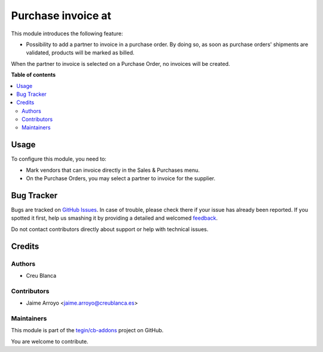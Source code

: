 ===================
Purchase invoice at
===================

.. !!!!!!!!!!!!!!!!!!!!!!!!!!!!!!!!!!!!!!!!!!!!!!!!!!!!
   !! This file is generated by oca-gen-addon-readme !!
   !! changes will be overwritten.                   !!
   !!!!!!!!!!!!!!!!!!!!!!!!!!!!!!!!!!!!!!!!!!!!!!!!!!!!

.. |badge1| image:: https://img.shields.io/badge/maturity-Beta-yellow.png
    :target: https://odoo-community.org/page/development-status
    :alt: Beta
.. |badge2| image:: https://img.shields.io/badge/licence-AGPL--3-blue.png
    :target: http://www.gnu.org/licenses/agpl-3.0-standalone.html
    :alt: License: AGPL-3
.. |badge3| image:: https://img.shields.io/badge/github-tegin%2Fcb--addons-lightgray.png?logo=github
    :target: https://github.com/tegin/cb-addons/tree/11.0/purchase_invoice_at
    :alt: tegin/cb-addons

|badge1| |badge2| |badge3|

This module introduces the following feature:

* Possibility to add a partner to invoice in a purchase order. By doing so, as
  soon as purchase orders' shipments are validated, products will be marked as
  billed.

When the partner to invoice is selected on a Purchase Order, no invoices will
be created.

**Table of contents**

.. contents::
   :local:

Usage
=====

To configure this module, you need to:

* Mark vendors that can invoice directly in the Sales & Purchases menu.
* On the Purchase Orders, you may select a partner to invoice for the supplier.

Bug Tracker
===========

Bugs are tracked on `GitHub Issues <https://github.com/tegin/cb-addons/issues>`_.
In case of trouble, please check there if your issue has already been reported.
If you spotted it first, help us smashing it by providing a detailed and welcomed
`feedback <https://github.com/tegin/cb-addons/issues/new?body=module:%20purchase_invoice_at%0Aversion:%2011.0%0A%0A**Steps%20to%20reproduce**%0A-%20...%0A%0A**Current%20behavior**%0A%0A**Expected%20behavior**>`_.

Do not contact contributors directly about support or help with technical issues.

Credits
=======

Authors
~~~~~~~

* Creu Blanca

Contributors
~~~~~~~~~~~~

* Jaime Arroyo <jaime.arroyo@creublanca.es>

Maintainers
~~~~~~~~~~~

This module is part of the `tegin/cb-addons <https://github.com/tegin/cb-addons/tree/11.0/purchase_invoice_at>`_ project on GitHub.

You are welcome to contribute.
